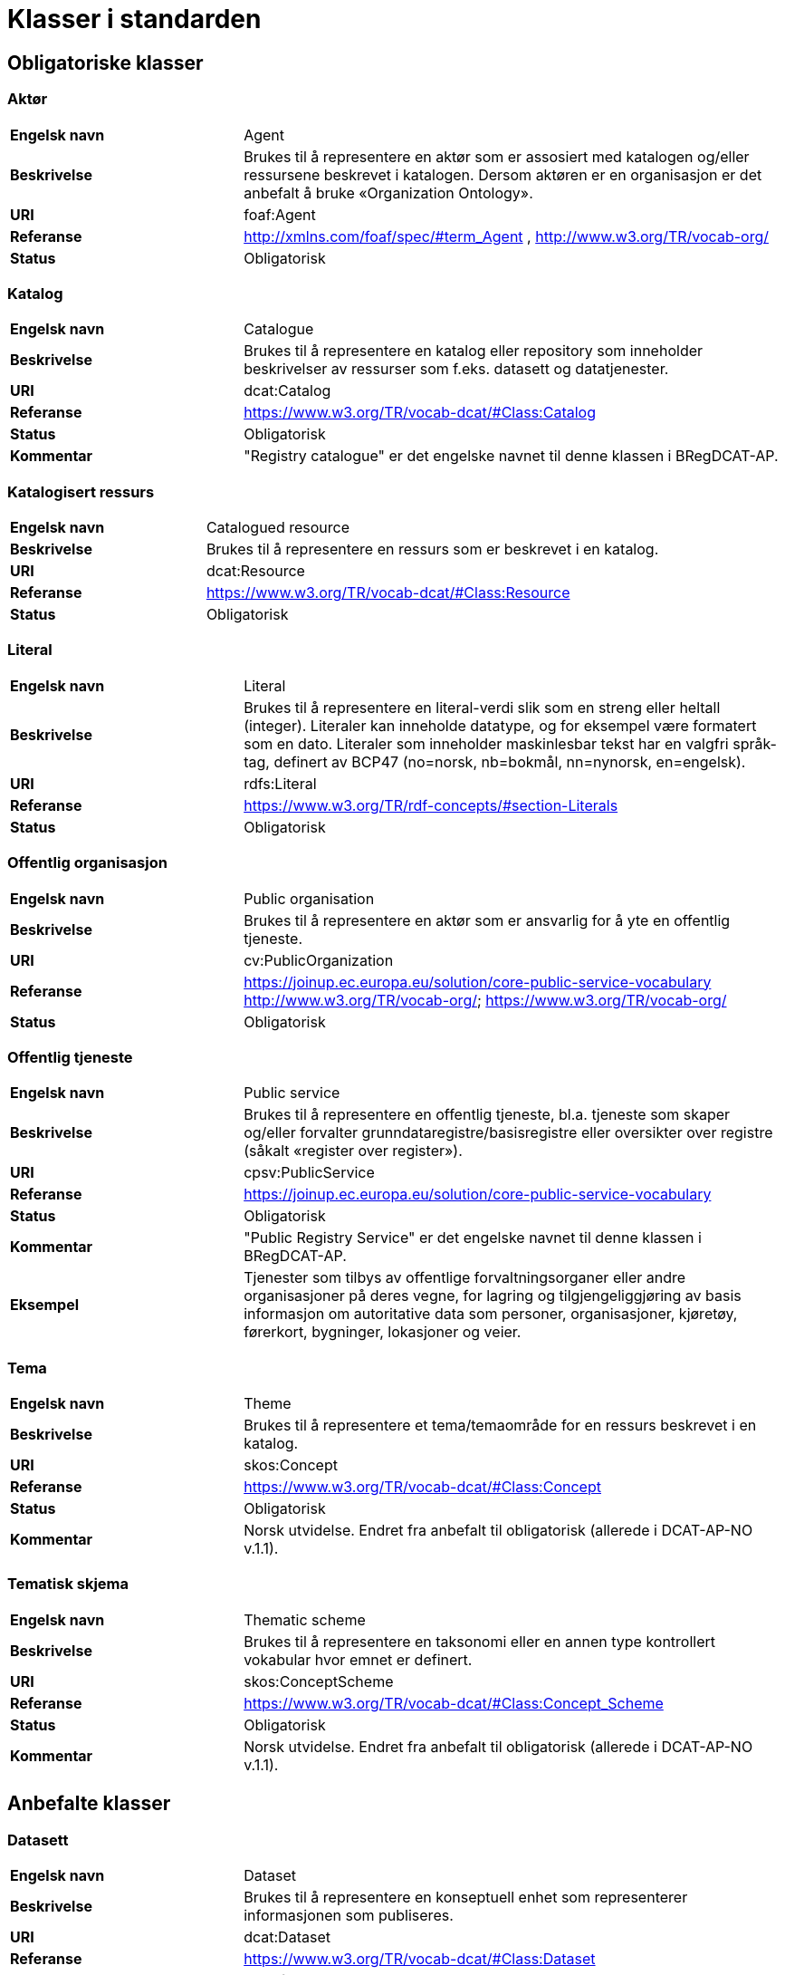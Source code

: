 = Klasser i standarden

== Obligatoriske klasser

=== Aktør [[klasse-aktor]]

[cols="30s,70d"]
|===
| Engelsk navn | Agent
| Beskrivelse | Brukes til å representere en aktør som er assosiert med katalogen og/eller ressursene beskrevet i katalogen. Dersom aktøren er en organisasjon er det anbefalt å bruke «Organization Ontology».
| URI | foaf:Agent
| Referanse | http://xmlns.com/foaf/spec/#term_Agent , http://www.w3.org/TR/vocab-org/
| Status | Obligatorisk
|===

=== Katalog [[klasse-katalog]]

[cols="30s,70d"]
|===
| Engelsk navn | Catalogue
| Beskrivelse | Brukes til å representere en katalog eller repository som inneholder beskrivelser av ressurser som f.eks. datasett og datatjenester.
| URI | dcat:Catalog
| Referanse | https://www.w3.org/TR/vocab-dcat/#Class:Catalog
| Status | Obligatorisk
|Kommentar| "Registry catalogue" er det engelske navnet til denne klassen i BRegDCAT-AP.
|===

=== Katalogisert ressurs [[klasse-katalogisert-ressurs]]

[cols="30s,70d"]
|===
| Engelsk navn | Catalogued resource
| Beskrivelse | Brukes til å representere en ressurs som er beskrevet i en katalog.
| URI | dcat:Resource
| Referanse | https://www.w3.org/TR/vocab-dcat/#Class:Resource
| Status | Obligatorisk
|===

=== Literal [[klasse-literal]]

[cols="30s,70d"]
|===
| Engelsk navn | Literal
| Beskrivelse | Brukes til å representere en literal-verdi slik som en streng eller heltall (integer). Literaler kan inneholde datatype, og for eksempel være formatert som en dato. Literaler som inneholder maskinlesbar tekst har en valgfri språk-tag, definert av BCP47 (no=norsk, nb=bokmål, nn=nynorsk, en=engelsk).
| URI | rdfs:Literal
| Referanse | https://www.w3.org/TR/rdf-concepts/#section-Literals
| Status | Obligatorisk
|===

=== Offentlig organisasjon [[klasse-offentlig-organisasjon]]

[cols="30s,70d"]
|===
| Engelsk navn | Public organisation
| Beskrivelse | Brukes til å representere en aktør som er ansvarlig for å yte en offentlig tjeneste.
| URI | cv:PublicOrganization
| Referanse | https://joinup.ec.europa.eu/solution/core-public-service-vocabulary
http://www.w3.org/TR/vocab-org/; https://www.w3.org/TR/vocab-org/
| Status | Obligatorisk
|===

=== Offentlig tjeneste [[klasse-offentlig-tjeneste]]

[cols="30s,70d"]
|===
| Engelsk navn | Public service
| Beskrivelse | Brukes til å representere en offentlig tjeneste, bl.a. tjeneste som skaper og/eller forvalter grunndataregistre/basisregistre eller oversikter over registre (såkalt «register over register»).
| URI | cpsv:PublicService
| Referanse | https://joinup.ec.europa.eu/solution/core-public-service-vocabulary
| Status | Obligatorisk
|Kommentar| "Public Registry Service" er det engelske navnet til denne klassen i BRegDCAT-AP.
|Eksempel| Tjenester som tilbys av offentlige forvaltningsorganer eller andre organisasjoner på deres vegne, for lagring og tilgjengeliggjøring av basis informasjon om autoritative data som personer, organisasjoner, kjøretøy, førerkort, bygninger, lokasjoner og veier.
|===

=== Tema [[klasse-tema]]

[cols="30s,70d"]
|===
| Engelsk navn | Theme
| Beskrivelse | Brukes til å representere et tema/temaområde for en ressurs beskrevet i en katalog.
| URI | skos:Concept
| Referanse | https://www.w3.org/TR/vocab-dcat/#Class:Concept
| Status | Obligatorisk
|Kommentar | Norsk utvidelse. Endret fra anbefalt til obligatorisk (allerede i DCAT-AP-NO v.1.1).
|===

=== Tematisk skjema [[klasse-tematisk-skjema]]

[cols="30s,70d"]
|===
| Engelsk navn | Thematic scheme
| Beskrivelse | Brukes til å representere en taksonomi eller en annen type kontrollert vokabular hvor emnet er definert.
| URI | skos:ConceptScheme
| Referanse | https://www.w3.org/TR/vocab-dcat/#Class:Concept_Scheme
| Status | Obligatorisk
| Kommentar| Norsk utvidelse. Endret fra anbefalt til obligatorisk (allerede i DCAT-AP-NO v.1.1).
|===

== Anbefalte klasser

=== Datasett [[klasse-datasett]]

[cols="30s,70d"]
|===
|Engelsk navn | Dataset
|Beskrivelse | Brukes til å representere en konseptuell enhet som representerer informasjonen som publiseres.
|URI | dcat:Dataset
|Referanse | https://www.w3.org/TR/vocab-dcat/#Class:Dataset
| Status | Anbefalt
| Kommentar| Denne klassen er p.t. obligatorisk i BRegDCAT-AP. ABR-teamet i ISA-programmet som har ansvaret for å ferdigstille BRegDCAT-AP har sagt at denne klassen kommer til å bli anbefalt.
|===

=== Distribusjon [[klasse-distribusjon]]

[cols="30s,70d"]
|===
| Engelsk navn | Distribution
| Beskrivelse | Brukes til å representere en fysisk utførelse av datasettet i et bestemt format.
| URI | dcat:Distribution
| Referanse | https://www.w3.org/TR/vocab-dcat/#Class:Distribution
| Status | Anbefalt
|===

=== Lisensdokument [[klasse-lisensdokument]]

[cols="30s,70d"]
|===
| Engelsk navn | License document
| Beskrivelse | Brukes til å representere et juridisk dokument som gir offisiell tillatelse til å gjøre noe med en ressurs.
| URI | dct:LicenseDocument
| Referanse | http://dublincore.org/documents/2012/06/14/dcmi-terms/?v=terms#LicenseDocument
| Status | Anbefalt
|===

=== Regel [[klasse-regel]]

[cols="30s,70d"]
|===
| Engelsk navn | Rule
| Beskrivelse | Brukes til å representere regler/dokumenter som setter spesifikke retningslinjer eller prosedyrer som skal følges av en offentlig tjeneste, en datatjeneste, et datasett osv. Det kan inkludere krav til informasjon som forvaltes og tjenester som tilbys.
| URI | cpsv:Rule
| Referanse | https://joinup.ec.europa.eu/solution/core-public-service-vocabulary
| Status | Anbefalt
|===

=== Regulativ ressurs [[klasse-regulativ-ressurs]]

[cols="30s,70d"]
|===
| Engelsk navn | Legal resource
| Beskrivelse | Brukes til å representere regelverk, policy, retningslinjer og ulike reguleringer som regulerer forvaltningen av en datatjeneste, et datasett eller en offentlig tjeneste.
| URI | eli:LegalResource
| Referanse | https://publications.europa.eu/en/publication-detail/-/publication/8159b75d-5efc-11e8-ab9c-01aa75ed71a1
| Status | Anbefalt
|===


== Valgfrie klasser

=== Datatjeneste [[klasse-datatjeneste]]

[cols="30s,70d"]
|===
| Engelsk navn | Data service
| Beskrivelse | Brukes til å representere en samling av operasjoner som gir tilgang til ett eller flere datasett eller databehandlingsfunksjoner.
| URI | dcat:DataService
| Referanse | https://www.w3.org/TR/vocab-dcat/#Class:Data_Service
| Status | Valgfri
|===

=== Dokument  [[klasse-dokument]]

[cols="30s,70d"]
|===
| Engelsk navn | Document
| Beskrivelse | Brukes til å representere en tekstlig ressurs som inneholder informasjon beregnet på mennesker. For eksempel en nettside om et datasett.
| URI | foaf:Document
| Referanse | http://xmlns.com/foaf/spec/#term_Document
| Status | Valgfri
|===

=== Frekvens [[klasse-frekvens]]

[cols="30s,70d"]
|===
| Engelsk navn | Frequency
| Beskrivelse | Brukes til å beskrive hvor ofte noe skjer, for eksempel publisering av et datasett.
| URI | dct:Frequency
| Referanse | http://dublincore.org/documents/dcmi-terms/#terms-Frequency
| Status | Valgfri
|===

=== Identifikator [[klasse-identifikator]]

[cols="30s,70d"]
|===
| Engelsk navn | Identifier
| Beskrivelse | Brukes til å representere en identifikator i en bestemt kontekst, bestående av strengen som er identifikatoren; en valgfri identifikator for identifikatorsystemet; en valgfri identifikator for versjonen av identifikatorsystemet; en valgfri identifikator for etaten som administrerer identifikatorsystemet.
| URI | adms:Identifier
| Referanse | http://www.w3.org/TR/vocab-adms/#identifier
| Status | Valgfri
|===

=== Katalogpost [[klasse-katalogpost]]

[cols="30s,70d"]
|===
| Engelsk navn | Catalogue record
| Beskrivelse | Brukes til å representere en beskrivelse av en oppføring av en ressurs i katalogen.
| URI | dcat:CatalogRecord
| Referanse | https://www.w3.org/TR/vocab-dcat/#Class:Catalog_Record
| Status | Valgfri
|===

=== Kontaktpunkt [[klasse-kontaktpunkt]]

[cols="30s,70d"]
|===
| Engelsk navn | Kind
| Beskrivelse | Brukes til å representere en beskrivelse av et kontaktpunkt i henhold til vCard-spesifikasjonen. Her kan man for eksempel oppgi telefonnr og/eller epost. Merk at beskrivelsen må være en instans av en av fire typer: individ, organisasjon, lokasjon eller gruppe.
| URI | vcard:Kind
| Referanse | http://www.w3.org/TR/2014/NOTE-vcard-rdf-20140522/#d4e181
| Status | Valgfri
|===

=== Lokasjon [[klasse-lokasjon]]

[cols="30s,70d"]
|===
| Engelsk navn | Location
| Beskrivelse | Brukes til å representere en region eller et navngitt sted. Det kan representeres ved hjelp av et kontrollert vokabular eller med geografiske koordinater.
| URI | dct:Location
| Referanse | http://dublincore.org/documents/dcmi-terms/#terms-Location
| Status | Valgfri
|===

=== Medietype [[klasse-medietype]]

[cols="30s,70d"]
|===
| Engelsk navn | Media type
| Beskrivelse | Brukes til å representere en medietype, for eksempel formatet til en datafil.
| URI | dct:MediaType
| Referanse | http://purl.org/dc/terms/MediaType
| Status | Valgfri
|===

=== Proveniensbeskrivelse [[klasse-proveniensbeskrivelse]]

[cols="30s,70d"]
|===
| Engelsk navn | Provenance Statement
| Beskrivelse | Brukes til å representere en beskrivelse av enhver endring i eierskap og forvaltning av en ressurs (fra den ble opprettet) som har betydning for autentisitet, integritet og fortolkning.
| URI | dct:ProvenanceStatement
| Referanse | http://dublincore.org/documents/dcmi-terms/#terms-ProvenanceStatement
| Status | Valgfri
|===


=== Rettighetsutsagn [[klasse-rettighetsutsagn]]

[cols="30s,70d"]
|===
| Engelsk navn | Rights statement
| Beskrivelse | Brukes til å representere et utsagn om immaterielle rettigheter knyttet til en ressurs, et juridisk dokument som gir offisiell tillatelse til å gjøre noe med en ressurs, eller en uttalelse om tilgangsrettigheter.
| URI | dct:RightsStatement
| Referanse | http://dublincore.org/documents/dcmi-terms/#terms-RightsStatement
| Status | Valgfri
|===


=== Sjekksum [[klasse-sjekksum]]

[cols="30s,70d"]
|===
| Engelsk navn | Checksum
| Beskrivelse | Brukes til å representere en beskrivelse som muliggjør autentisering av en fil. Flere sjekksumtyper og kryptografiske algoritmer kan brukes.
| URI | spdx:Checksum
| Referanse | http://spdx.org/rdf/terms#Checksum
| Status | Valgfri
| Kommentar | Norsk utvidelse. Denne klassen er ikke eksplisitt tatt med i BRegDCAT-AP, men den var med i DCAT-AP-NO v.1.1 og i DCAT-AP v.2.0.0 som BRegDCAT-AP er basert på.
|===

=== Språksystem [[klasse-spraksystem]]

[cols="30s,70d"]
|===
| Engelsk navn | Linguistic system
| Beskrivelse | Brukes til å representere et system av tegn, symboler, lyder, gester, eller regler som brukes i kommunikasjon, for eksempel et språk.
| URI | dct:LinguisticSystem
| Referanse | http://dublincore.org/documents/dcmi-terms/#terms-LinguisticSystem
| Status | Valgfri
|===

=== Standard [[klasse-standard]]

[cols="30s,70d"]
|===
| Engelsk navn | Standard
| Beskrivelse | Brukes til å representere en standard eller annen spesifikasjon som en ressurs er i samsvar med.
| URI | dct:Standard
| Referanse | http://dublincore.org/documents/dcmi-terms/#terms-Standard
| Status | Valgfri
|===

=== Status [[klasse-status]]

[cols="30s,70d"]
|===
| Engelsk navn | Status
| Beskrivelse | Brukes til å indikere status på en distribusjon eller
 en katalogpost i katalogen.
| URI | skos:Concept
| Referanse | http://www.w3.org/TR/vocab-adms/#status
| Status | Valgfri
|===


=== Tidsrom [[klasse-tidsom]]

[cols="30s,70d"]
|===
| Engelsk navn | Period of time
| Beskrivelse | Brukes til å representere et tidsintervall som er navngitt eller definert av en start- og sluttdato.
| URI | dct:PeriodOfTime
| Referanse | http://dublincore.org/documents/dcmi-terms/#terms-PeriodOfTime
| Status | Valgfri
|===

=== Utgivertype [[klasse-utgivertype]]

[cols="30s,70d"]
|===
| Engelsk navn | Publisher type
| Beskrivelse | Brukes til å representere type organisasjon som fungerer som en utgiver av en ressurs i en katalog eller av en katalog.
| URI | skos:Concept
| Referanse | http://www.w3.org/TR/vocab-adms/#dcterms-type
| Status | Valgfri
| Kommentar | Norsk utvidelse. Denne klassen er ikke eksplisitt tatt med i BRegDCAT-AP, men den var med i DCAT-AP-NO v.1.1 og i DCAT-AP v.2.0.0 som BRegDCAT-AP er basert på.
|===
